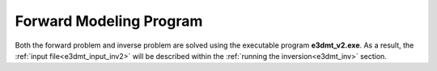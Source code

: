 .. _e3dmt_fwd:

Forward Modeling Program
========================

Both the forward problem and inverse problem are solved using the executable program **e3dmt_v2.exe**. As a result, the :ref:`input file<e3dmt_input_inv2>` will be described within the :ref:`running the inversion<e3dmt_inv>` section.



